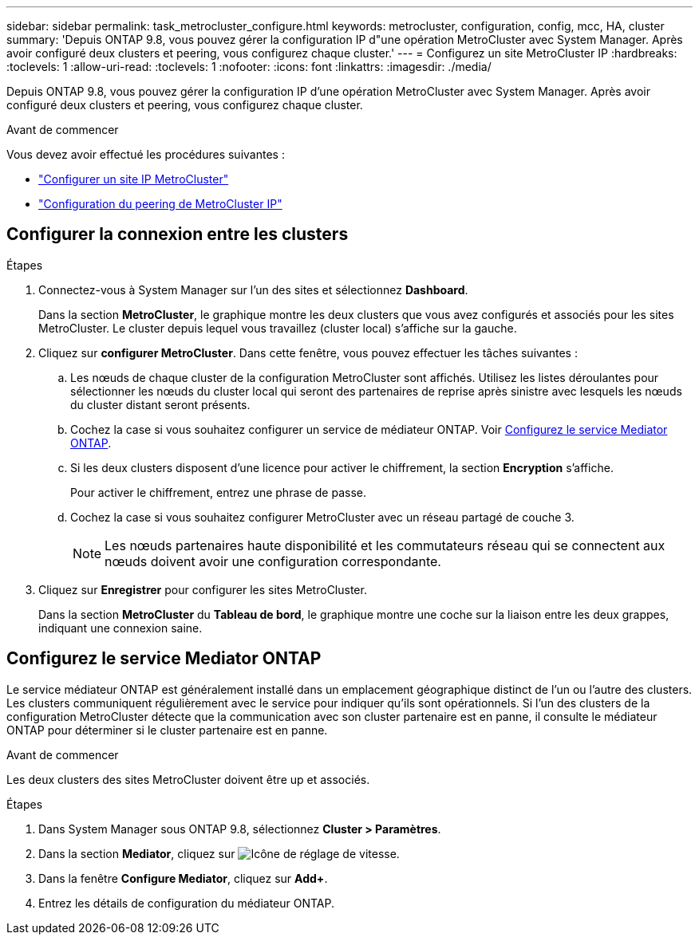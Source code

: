 ---
sidebar: sidebar 
permalink: task_metrocluster_configure.html 
keywords: metrocluster, configuration, config, mcc, HA, cluster 
summary: 'Depuis ONTAP 9.8, vous pouvez gérer la configuration IP d"une opération MetroCluster avec System Manager.  Après avoir configuré deux clusters et peering, vous configurez chaque cluster.' 
---
= Configurez un site MetroCluster IP
:hardbreaks:
:toclevels: 1
:allow-uri-read: 
:toclevels: 1
:nofooter: 
:icons: font
:linkattrs: 
:imagesdir: ./media/


[role="lead"]
Depuis ONTAP 9.8, vous pouvez gérer la configuration IP d'une opération MetroCluster avec System Manager.  Après avoir configuré deux clusters et peering, vous configurez chaque cluster.

.Avant de commencer
Vous devez avoir effectué les procédures suivantes :

* link:task_metrocluster_setup.html["Configurer un site IP MetroCluster"]
* link:task_metrocluster_peering.html["Configuration du peering de MetroCluster IP"]




== Configurer la connexion entre les clusters

.Étapes
. Connectez-vous à System Manager sur l'un des sites et sélectionnez *Dashboard*.
+
Dans la section *MetroCluster*, le graphique montre les deux clusters que vous avez configurés et associés pour les sites MetroCluster. Le cluster depuis lequel vous travaillez (cluster local) s'affiche sur la gauche.

. Cliquez sur *configurer MetroCluster*.  Dans cette fenêtre, vous pouvez effectuer les tâches suivantes :
+
.. Les nœuds de chaque cluster de la configuration MetroCluster sont affichés.  Utilisez les listes déroulantes pour sélectionner les nœuds du cluster local qui seront des partenaires de reprise après sinistre avec lesquels les nœuds du cluster distant seront présents.
.. Cochez la case si vous souhaitez configurer un service de médiateur ONTAP. Voir <<Configurez le service Mediator ONTAP>>.
.. Si les deux clusters disposent d'une licence pour activer le chiffrement, la section *Encryption* s'affiche.
+
Pour activer le chiffrement, entrez une phrase de passe.

.. Cochez la case si vous souhaitez configurer MetroCluster avec un réseau partagé de couche 3.
+

NOTE: Les nœuds partenaires haute disponibilité et les commutateurs réseau qui se connectent aux nœuds doivent avoir une configuration correspondante.



. Cliquez sur *Enregistrer* pour configurer les sites MetroCluster.
+
Dans la section *MetroCluster* du *Tableau de bord*, le graphique montre une coche sur la liaison entre les deux grappes, indiquant une connexion saine.





== Configurez le service Mediator ONTAP

Le service médiateur ONTAP est généralement installé dans un emplacement géographique distinct de l'un ou l'autre des clusters. Les clusters communiquent régulièrement avec le service pour indiquer qu'ils sont opérationnels.  Si l'un des clusters de la configuration MetroCluster détecte que la communication avec son cluster partenaire est en panne, il consulte le médiateur ONTAP pour déterminer si le cluster partenaire est en panne.

.Avant de commencer
Les deux clusters des sites MetroCluster doivent être up et associés.

.Étapes
. Dans System Manager sous ONTAP 9.8, sélectionnez *Cluster > Paramètres*.
. Dans la section *Mediator*, cliquez sur image:icon_gear.gif["Icône de réglage de vitesse"].
. Dans la fenêtre *Configure Mediator*, cliquez sur *Add+*.
. Entrez les détails de configuration du médiateur ONTAP.

